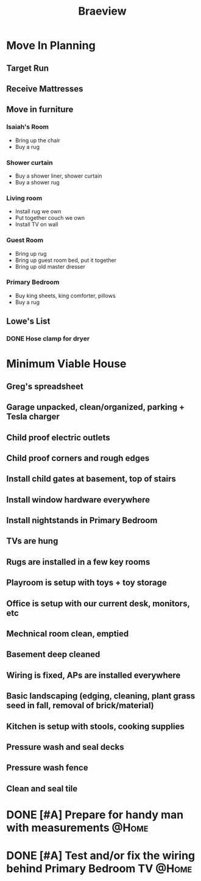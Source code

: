 :PROPERTIES:
:ID:       72A08182-0C7F-45C6-801F-B72D818E4B36
:END:
#+title: Braeview
#+filetags: Area

* Move In Planning

** Target Run
** Receive Mattresses
** Move in furniture

*** Isaiah's Room
- Bring up the chair
- Buy a rug
*** Shower curtain
- Buy a shower liner, shower curtain
- Buy a shower rug
*** Living room
- Install rug we own
- Put together couch we own
- Install TV on wall
*** Guest Room
- Bring up rug
- Bring up guest room bed, put it together
- Bring up old master dresser
*** Primary Bedroom
- Buy king sheets, king comforter, pillows
- Buy a rug

** Lowe's List
*** DONE Hose clamp for dryer


* Minimum Viable House

** Greg's spreadsheet
** Garage unpacked, clean/organized, parking + Tesla charger
** Child proof electric outlets
** Child proof corners and rough edges
** Install child gates at basement, top of stairs 
** Install window hardware everywhere
** Install nightstands in Primary Bedroom
** TVs are hung
** Rugs are installed in a few key rooms
** Playroom is setup with toys + toy storage
** Office is setup with our current desk, monitors, etc
** Mechnical room clean, emptied
** Basement deep cleaned
** Wiring is fixed, APs are installed everywhere
** Basic landscaping (edging, cleaning, plant grass seed in fall, removal of brick/material)
** Kitchen is setup with stools, cooking supplies
** Pressure wash and seal decks
** Pressure wash fence
** Clean and seal tile
* DONE [#A] Prepare for handy man with measurements                   :@Home:
* DONE [#A] Test and/or fix the wiring behind Primary Bedroom TV      :@Home:

